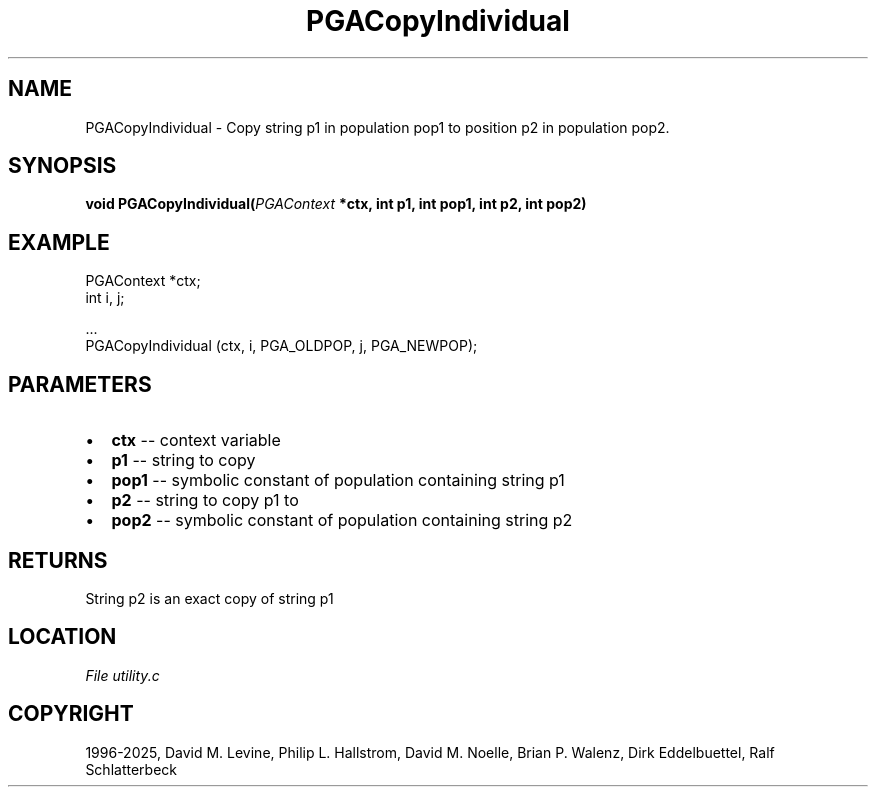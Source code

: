 .\" Man page generated from reStructuredText.
.
.
.nr rst2man-indent-level 0
.
.de1 rstReportMargin
\\$1 \\n[an-margin]
level \\n[rst2man-indent-level]
level margin: \\n[rst2man-indent\\n[rst2man-indent-level]]
-
\\n[rst2man-indent0]
\\n[rst2man-indent1]
\\n[rst2man-indent2]
..
.de1 INDENT
.\" .rstReportMargin pre:
. RS \\$1
. nr rst2man-indent\\n[rst2man-indent-level] \\n[an-margin]
. nr rst2man-indent-level +1
.\" .rstReportMargin post:
..
.de UNINDENT
. RE
.\" indent \\n[an-margin]
.\" old: \\n[rst2man-indent\\n[rst2man-indent-level]]
.nr rst2man-indent-level -1
.\" new: \\n[rst2man-indent\\n[rst2man-indent-level]]
.in \\n[rst2man-indent\\n[rst2man-indent-level]]u
..
.TH "PGACopyIndividual" "3" "2025-04-19" "" "PGAPack"
.SH NAME
PGACopyIndividual \- Copy string p1 in population pop1 to position p2 in population pop2. 
.SH SYNOPSIS
.B void PGACopyIndividual(\fI\%PGAContext\fP *ctx, int p1, int pop1, int p2, int pop2) 
.sp
.SH EXAMPLE
.sp
.EX
PGAContext *ctx;
int i, j;

\&...
PGACopyIndividual (ctx, i, PGA_OLDPOP, j, PGA_NEWPOP);
.EE

 
.SH PARAMETERS
.IP \(bu 2
\fBctx\fP \-\- context variable 
.IP \(bu 2
\fBp1\fP \-\- string to copy 
.IP \(bu 2
\fBpop1\fP \-\- symbolic constant of population containing string p1 
.IP \(bu 2
\fBp2\fP \-\- string to copy p1 to 
.IP \(bu 2
\fBpop2\fP \-\- symbolic constant of population containing string p2 
.SH RETURNS
String p2 is an exact copy of string p1
.SH LOCATION
\fI\%File utility.c\fP
.SH COPYRIGHT
1996-2025, David M. Levine, Philip L. Hallstrom, David M. Noelle, Brian P. Walenz, Dirk Eddelbuettel, Ralf Schlatterbeck
.\" Generated by docutils manpage writer.
.
